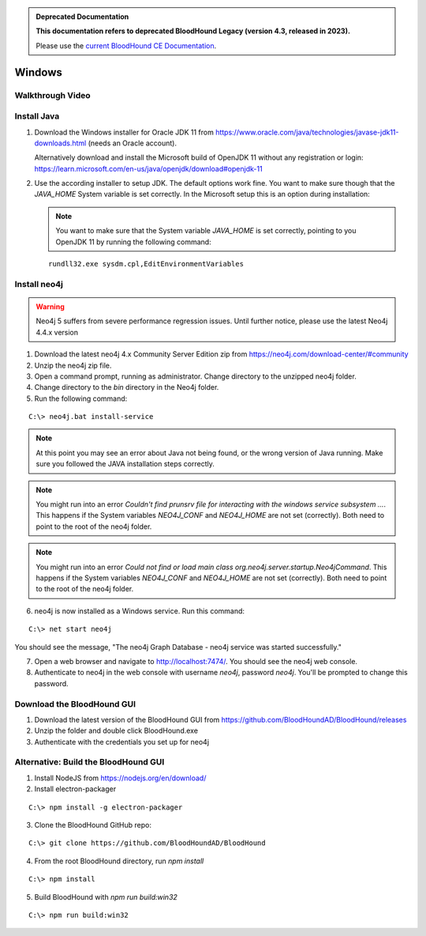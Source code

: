 .. admonition:: Deprecated Documentation
   :class: deprecated

   **This documentation refers to deprecated BloodHound Legacy (version 4.3, released in 2023).** 

   Please use the `current BloodHound CE Documentation <https://bloodhound.specterops.io/get-started/quickstart/community-edition-quickstart>`_.

.. meta::
   :canonical: https://bloodhound.specterops.io/get-started/quickstart/community-edition-quickstart

Windows
=======

Walkthrough Video
^^^^^^^^^^^^^^^^^

.. raw:: html

    <div style="text-align: center; margin-bottom: 2em;">
    <iframe width="100%" height="350" src="https://www.youtube.com/embed/PgjtvxA-MMk" frameborder="0" allow="autoplay; encrypted-media" allowfullscreen></iframe>
    </div>


Install Java
^^^^^^^^^^^^

1. Download the Windows installer for Oracle JDK 11 from https://www.oracle.com/java/technologies/javase-jdk11-downloads.html (needs an Oracle account).  

   Alternatively download and install the Microsoft build of OpenJDK 11 without any registration or login: https://learn.microsoft.com/en-us/java/openjdk/download#openjdk-11

2. Use the according installer to setup JDK. The default options work fine. You want to make sure though that the `JAVA_HOME` System variable is set correctly.
   In the Microsoft setup this is an option during installation:

   .. image:: /images/java_home_variable.png  
      :align: center
      :width: 900px
      :alt: JAVA_HOME variable

   .. note:: You want to make sure that the System variable `JAVA_HOME` is set correctly, pointing to you OpenJDK 11 by running the following command:
   
   ::

      rundll32.exe sysdm.cpl,EditEnvironmentVariables


   .. image:: /images/java_home_check.png  
      :align: center
      :width: 900px
      :alt: JAVA_HOME variable

Install neo4j
^^^^^^^^^^^^^

.. Warning::

  Neo4j 5 suffers from severe performance regression issues. Until further notice, please use the latest Neo4j 4.4.x version

1. Download the latest neo4j 4.x Community Server Edition zip from https://neo4j.com/download-center/#community

2. Unzip the neo4j zip file.

3. Open a command prompt, running as administrator. Change directory to the unzipped neo4j folder.

4. Change directory to the `bin` directory in the Neo4j folder.

5. Run the following command:

::

   C:\> neo4j.bat install-service

.. note:: At this point you may see an error about Java not being found, or the wrong
   version of Java running. Make sure you followed the JAVA installation steps correctly.  

.. note:: You might run into an error `Couldn't find prunsrv file for interacting with the windows service subsystem ...`. This happens if the System variables 
   `NEO4J_CONF` and `NEO4J_HOME` are not set (correctly). Both need to point to the root of the neo4j folder.

.. image:: /images/neo4j_error_1.png 
   :align: center
   :width: 900px
   :alt: JAVA_HOME variable

.. note:: You might run into an error `Could not find or load main class org.neo4j.server.startup.Neo4jCommand`. This happens if the System variables 
   `NEO4J_CONF` and `NEO4J_HOME` are not set (correctly). Both need to point to the root of the neo4j folder.

.. image:: /images/neo4j_error_2.png 
   :align: center
   :width: 900px
   :alt: JAVA_HOME variable

.. image:: /images/neo4j_paths.png  
      :align: center
      :width: 900px
      :alt: neo4j variables

6. neo4j is now installed as a Windows service. Run this command:

::

   C:\> net start neo4j

You should see the message, "The neo4j Graph Database - neo4j service was started successfully."

7. Open a web browser and navigate to http://localhost:7474/. You should see the neo4j web console.

8. Authenticate to neo4j in the web console with username `neo4j`, password `neo4j`. You'll
   be prompted to change this password.

Download the BloodHound GUI
^^^^^^^^^^^^^^^^^^^^^^^^^^^

1. Download the latest version of the BloodHound GUI from https://github.com/BloodHoundAD/BloodHound/releases

2. Unzip the folder and double click BloodHound.exe

3. Authenticate with the credentials you set up for neo4j

Alternative: Build the BloodHound GUI
^^^^^^^^^^^^^^^^^^^^^^^^^^^^^^^^^^^^^

1. Install NodeJS from https://nodejs.org/en/download/

2. Install electron-packager

::

   C:\> npm install -g electron-packager

3. Clone the BloodHound GitHub repo:

::

   C:\> git clone https://github.com/BloodHoundAD/BloodHound

4. From the root BloodHound directory, run `npm install`

::

   C:\> npm install

5. Build BloodHound with `npm run build:win32`

::

   C:\> npm run build:win32

